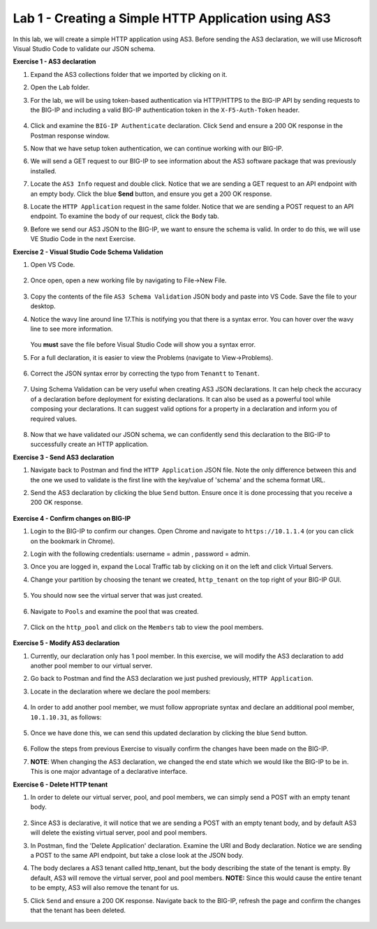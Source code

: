 Lab 1 - Creating a Simple HTTP Application using AS3
--------------------------------------------------------------------------------------------------
In this lab, we will create a simple HTTP application using AS3. Before sending the AS3 declaration, we will use Microsoft Visual Studio Code to validate our JSON schema.

**Exercise 1 - AS3 declaration**

#. Expand the AS3 collections folder that we imported by clicking on it.

#. Open the ``Lab`` folder.

#. For the lab, we will be using token-based authentication via HTTP/HTTPS to the BIG-IP API by sending requests to the BIG-IP and including a valid BIG-IP authentication token in the ``X-F5-Auth-Token`` header.

    .. image:: /_static/token_auth.jpg

#. Click and examine the ``BIG-IP Authenticate`` declaration. Click ``Send`` and ensure a 200 OK response in the Postman response window. 
    .. image:: /_static/Postname200OK_Highlighted.JPG

#. Now that we have setup token authentication, we can continue working with our BIG-IP. 

#. We will send a GET request to our BIG-IP to see information about the AS3 software package that was previously installed.

#. Locate the ``AS3 Info`` request and double click. Notice that we are sending a GET request to an API endpoint with an empty body. Click the blue **Send** button, and ensure you get a 200 OK response.

#. Locate the ``HTTP Application`` request in the same folder. Notice that we are sending a POST request to an API endpoint. To examine the body of our request, click the ``Body`` tab.

#. Before we send our AS3 JSON to the BIG-IP, we want to ensure the schema is valid. In order to do this, we will use VE Studio Code in the next Exercise.


**Exercise 2 - Visual Studio Code Schema Validation**

#. Open VS Code.

    .. image:: /_static/vs_code.jpg

#. Once open, open a new working file by navigating to File->New File. 

    .. image:: /_static/vscode_newfile.jpg

#. Copy the contents of the file ``AS3 Schema Validation`` JSON body and paste into VS Code. Save the file to your desktop. 

#. Notice the wavy line around line 17.This is notifying you that there is a syntax error. You can hover over the wavy line to see more information.  

    .. image:: /_static/tenantt.jpg
   
   You **must** save the file before Visual Studio Code will show you a syntax error.

#. For a full declaration, it is easier to view the Problems (navigate to View->Problems). 

    .. image:: /_static/view_problems.jpg

#. Correct the JSON syntax error by correcting the typo from ``Tenantt`` to ``Tenant``.

    .. image:: /_static/tenant.jpg

#. Using Schema Validation can be very useful when creating AS3 JSON declarations. It can help check the accuracy of a declaration before deployment for existing declarations. It can also be used as a powerful tool while composing your declarations.  It can suggest valid options for a property in a declaration and inform you of required values. 

    .. image:: /_static/schema1.jpg
    .. image:: /_static/schema2.jpg


#. Now that we have validated our JSON schema, we can confidently send this declaration to the BIG-IP to successfully create an HTTP application. 



**Exercise 3 - Send AS3 declaration**

#. Navigate back to Postman and find the ``HTTP Application`` JSON file. Note the only difference between this and the one we used to validate is the first line with the key/value of 'schema' and the schema format URL.
#. Send the AS3 declaration by clicking the blue ``Send`` button. Ensure once it is done processing that you receive a 200 OK response.

    .. image:: /_static/200.jpg


**Exercise 4 - Confirm changes on BIG-IP**

#. Login to the BIG-IP to confirm our changes. Open Chrome and navigate to ``https://10.1.1.4`` (or you can click on the bookmark in Chrome).

#. Login with the following credentials: username = admin , password = admin.

#. Once you are logged in, expand the Local Traffic tab by clicking on it on the left and click Virtual Servers.

#. Change your partition by choosing the tenant we created, ``http_tenant`` on the top right of your BIG-IP GUI.

    .. image:: /_static/change_tenant.jpg

#. You should now see the virtual server that was just created. 

    .. image:: /_static/virtual_server.jpg

#. Navigate to ``Pools`` and examine the pool that was created. 

    .. image:: /_static/pool.jpg

#. Click on the ``http_pool`` and click on the ``Members`` tab to view the pool members.
    
    .. image:: /_static/pool_members.jpg


**Exercise 5 - Modify AS3 declaration**

#. Currently, our declaration only has 1 pool member. In this exercise, we will modify the AS3 declaration to add another pool member to our virtual server. 

#. Go back to Postman and find the AS3 declaration we just pushed previously, ``HTTP Application``. 

#. Locate in the declaration where we declare the pool members:

    .. image:: /_static/one_pool_member.jpg

#. In order to add another pool member, we must follow appropriate syntax and declare an additional pool member, ``10.1.10.31``, as follows:

    .. image:: /_static/two_pool_members.jpg

#. Once we have done this, we can send this updated declaration by clicking the blue ``Send`` button. 

    .. image:: /_static/send.jpg

#. Follow the steps from previous Exercise to visually confirm the changes have been made on the BIG-IP. 
    .. image:: /_static/PoolMemberAdded.JPG

#. **NOTE**: When changing the AS3 declaration, we changed the end state which we would like the BIG-IP to be in. This is one major advantage of a declarative interface.  

**Exercise 6 - Delete HTTP tenant**

#. In order to delete our virtual server, pool, and pool members, we can simply send a POST with an empty tenant body. 

    .. image:: /_static/clear_tenant.jpg

#. Since AS3 is declarative, it will notice that we are sending a POST with an empty tenant body, and by default AS3 will delete the existing virtual server, pool and pool members.

#. In Postman, find the 'Delete Application' declaration. Examine the URI and Body declaration. Notice we are sending a POST to the same API endpoint, but take a close look at the JSON body.

#. The body declares a AS3 tenant called http_tenant, but the body describing the state of the tenant is empty. By default, AS3 will remove the virtual server, pool and pool members. **NOTE:** Since this would cause the entire tenant to be empty, AS3 will also remove the tenant for us.

#. Click ``Send`` and ensure a 200 OK response. Navigate back to the BIG-IP, refresh the page and confirm the changes that the tenant has been deleted.

    .. image:: /_static/delete_tenant.jpg

